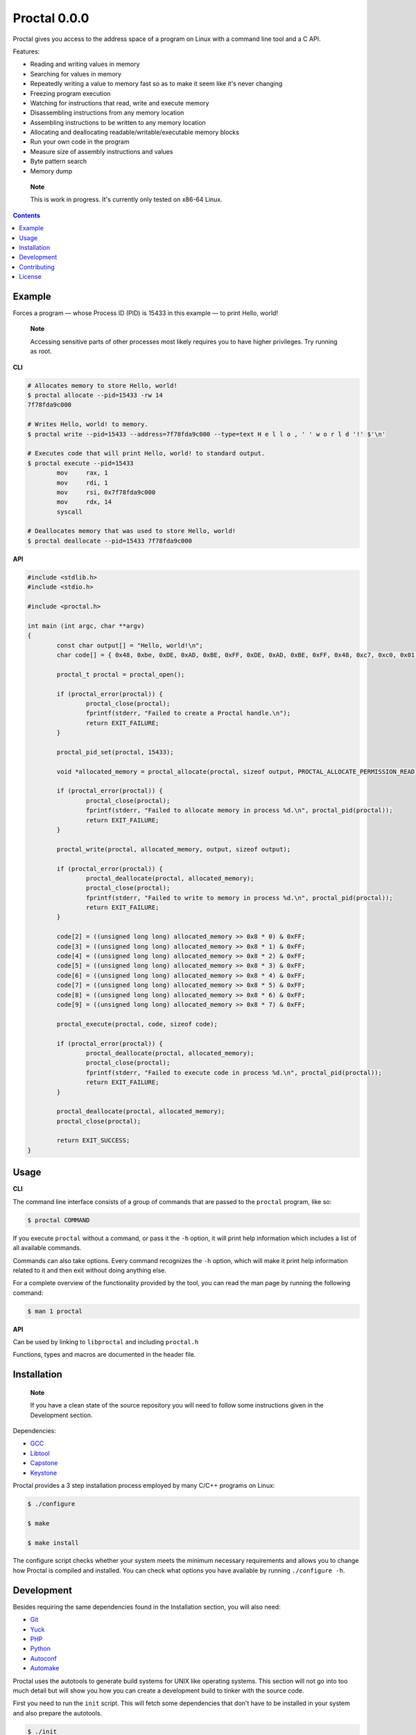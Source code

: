 ===============
 Proctal 0.0.0
===============

Proctal gives you access to the address space of a program on Linux with a
command line tool and a C API.

Features:

- Reading and writing values in memory

- Searching for values in memory

- Repeatedly writing a value to memory fast so as to make it seem like it's never changing

- Freezing program execution

- Watching for instructions that read, write and execute memory

- Disassembling instructions from any memory location

- Assembling instructions to be written to any memory location

- Allocating and deallocating readable/writable/executable memory blocks

- Run your own code in the program

- Measure size of assembly instructions and values

- Byte pattern search

- Memory dump

..

	**Note**

	This is work in progress. It's currently only tested on x86-64 Linux.


.. contents::


Example
=======

Forces a program — whose Process ID (PID) is 15433 in this example — to print
Hello, world!

	**Note**

	Accessing sensitive parts of other processes most likely requires you to have
	higher privileges. Try running as root.

**CLI**

.. code :: sh

	# Allocates memory to store Hello, world!
	$ proctal allocate --pid=15433 -rw 14
	7f78fda9c000

	# Writes Hello, world! to memory.
	$ proctal write --pid=15433 --address=7f78fda9c000 --type=text H e l l o , ' ' w o r l d '!' $'\n'

	# Executes code that will print Hello, world! to standard output.
	$ proctal execute --pid=15433
		mov	rax, 1
		mov	rdi, 1
		mov	rsi, 0x7f78fda9c000
		mov	rdx, 14
		syscall

	# Deallocates memory that was used to store Hello, world!
	$ proctal deallocate --pid=15433 7f78fda9c000

**API**

.. code :: C

	#include <stdlib.h>
	#include <stdio.h>

	#include <proctal.h>

	int main (int argc, char **argv)
	{
		const char output[] = "Hello, world!\n";
		char code[] = { 0x48, 0xbe, 0xDE, 0xAD, 0xBE, 0xFF, 0xDE, 0xAD, 0xBE, 0xFF, 0x48, 0xc7, 0xc0, 0x01, 0x00, 0x00, 0x00, 0x48, 0xc7, 0xc7, 0x01, 0x00, 0x00, 0x00, 0x48, 0xc7, 0xc2, 0x0f, 0x00, 0x00, 0x00, 0x0f, 0x05 };

		proctal_t proctal = proctal_open();

		if (proctal_error(proctal)) {
			proctal_close(proctal);
			fprintf(stderr, "Failed to create a Proctal handle.\n");
			return EXIT_FAILURE;
		}

		proctal_pid_set(proctal, 15433);

		void *allocated_memory = proctal_allocate(proctal, sizeof output, PROCTAL_ALLOCATE_PERMISSION_READ);

		if (proctal_error(proctal)) {
			proctal_close(proctal);
			fprintf(stderr, "Failed to allocate memory in process %d.\n", proctal_pid(proctal));
			return EXIT_FAILURE;
		}

		proctal_write(proctal, allocated_memory, output, sizeof output);

		if (proctal_error(proctal)) {
			proctal_deallocate(proctal, allocated_memory);
			proctal_close(proctal);
			fprintf(stderr, "Failed to write to memory in process %d.\n", proctal_pid(proctal));
			return EXIT_FAILURE;
		}

		code[2] = ((unsigned long long) allocated_memory >> 0x8 * 0) & 0xFF;
		code[3] = ((unsigned long long) allocated_memory >> 0x8 * 1) & 0xFF;
		code[4] = ((unsigned long long) allocated_memory >> 0x8 * 2) & 0xFF;
		code[5] = ((unsigned long long) allocated_memory >> 0x8 * 3) & 0xFF;
		code[6] = ((unsigned long long) allocated_memory >> 0x8 * 4) & 0xFF;
		code[7] = ((unsigned long long) allocated_memory >> 0x8 * 5) & 0xFF;
		code[8] = ((unsigned long long) allocated_memory >> 0x8 * 6) & 0xFF;
		code[9] = ((unsigned long long) allocated_memory >> 0x8 * 7) & 0xFF;

		proctal_execute(proctal, code, sizeof code);

		if (proctal_error(proctal)) {
			proctal_deallocate(proctal, allocated_memory);
			proctal_close(proctal);
			fprintf(stderr, "Failed to execute code in process %d.\n", proctal_pid(proctal));
			return EXIT_FAILURE;
		}

		proctal_deallocate(proctal, allocated_memory);
		proctal_close(proctal);

		return EXIT_SUCCESS;
	}


Usage
=====

**CLI**

The command line interface consists of a group of commands that are passed to
the ``proctal`` program, like so:

.. code :: sh

	$ proctal COMMAND

If you execute ``proctal`` without a command, or pass it the ``-h`` option, it will
print help information which includes a list of all available commands.

Commands can also take options. Every command recognizes the ``-h`` option, which
will make it print help information related to it and then exit without doing
anything else.

For a complete overview of the functionality provided by the tool, you can read
the man page by running the following command:

.. code :: sh

	$ man 1 proctal

**API**

Can be used by linking to ``libproctal`` and including ``proctal.h``

Functions, types and macros are documented in the header file.


Installation
============

	**Note**

	If you have a clean state of the source repository you will need to follow
	some instructions given in the Development section.

Dependencies:

- GCC_
- Libtool_
- Capstone_
- Keystone_

Proctal provides a 3 step installation process employed by many C/C++ programs
on Linux:

.. code :: sh

	$ ./configure

	$ make

	$ make install

The configure script checks whether your system meets the minimum necessary
requirements and allows you to change how Proctal is compiled and installed.
You can check what options you have available by running ``./configure -h``.


Development
===========

Besides requiring the same dependencies found in the Installation section, you
will also need:

- Git_
- Yuck_
- PHP_
- Python_
- Autoconf_
- Automake_

Proctal uses the autotools to generate build systems for UNIX like operating
systems. This section will not go into too much detail but will show you how
you can create a development build to tinker with the source code.

First you need to run the ``init`` script. This will fetch some dependencies that
don't have to be installed in your system and also prepare the autotools.

.. code :: sh

	$ ./init

At this point you can follow the instructions given in the Installation
section but you will most likely want to work strictly inside the project
directory. Here's how you would create and compile a build that suppresses
optimizations and inserts debugging symbols.

.. code :: sh

	$ mkdir -p build

	$ cd build

	$ ../configure 'CFLAGS=-g -O0'

	$ make

If you modify a source file and run ``make`` again it should detect the change
and compile again.

You can also run the test suite. Beware that some test cases require higher
privileges, which means that you will most likely have to run the following
command as root in order for them to pass.

.. code :: sh

	$ make check

For more details on what else you can do with the autotools go read the manuals
over at `GNU software`_.


Contributing
============

Found a bug or want to contribute code? Feel free to create an issue or send a
pull request on GitHub_.

You can also report bugs privately to bugs@proctal.io.


License
=======

This program is free software: you can redistribute it and/or modify it under
the terms of the GNU General Public License as published by the Free Software
Foundation, either version 3 of the License, or (at your option) any later
version.

This program is distributed in the hope that it will be useful, but WITHOUT
ANY WARRANTY; without even the implied warranty of MERCHANTABILITY or FITNESS
FOR A PARTICULAR PURPOSE. See the GNU General Public License for more details.


.. References

.. _`GNU software`: https://www.gnu.org/software/
.. _GitHub: https://github.com/daniel-araujo/proctal
.. _Capstone: http://www.capstone-engine.org/
.. _Keystone: http://www.keystone-engine.org/
.. _Yuck: http://www.fresse.org/yuck/
.. _PHP: http://php.net/
.. _Autoconf: https://www.gnu.org/software/autoconf/autoconf.html
.. _Automake: https://www.gnu.org/software/automake/
.. _GCC: https://gcc.gnu.org/
.. _Libtool: https://www.gnu.org/software/libtool/libtool.html
.. _Python: https://www.python.org/
.. _Git: https://git-scm.com/
